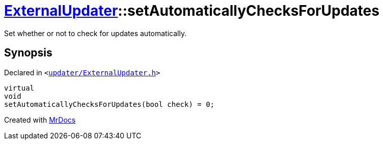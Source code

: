 [#ExternalUpdater-setAutomaticallyChecksForUpdates]
= xref:ExternalUpdater.adoc[ExternalUpdater]::setAutomaticallyChecksForUpdates
:relfileprefix: ../
:mrdocs:


Set whether or not to check for updates automatically&period;



== Synopsis

Declared in `&lt;https://github.com/PrismLauncher/PrismLauncher/blob/develop/launcher/updater/ExternalUpdater.h#L61[updater&sol;ExternalUpdater&period;h]&gt;`

[source,cpp,subs="verbatim,replacements,macros,-callouts"]
----
virtual
void
setAutomaticallyChecksForUpdates(bool check) = 0;
----



[.small]#Created with https://www.mrdocs.com[MrDocs]#
